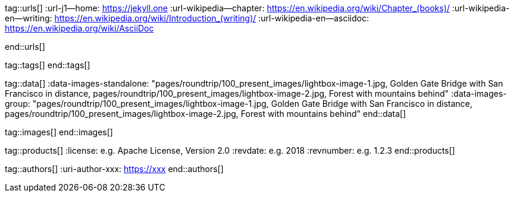 // ~/document_base_folder/000_includes
//  Asciidoc attribute includes:                 attributes.asciidoc
// -----------------------------------------------------------------------------

// URLs - Internal references and/or sources on the Internet
// -----------------------------------------------------------------------------
tag::urls[]
:url-j1--home:                                    https://jekyll.one
:url-wikipedia--chapter:                          https://en.wikipedia.org/wiki/Chapter_(books)/
:url-wikipedia-en--writing:                       https://en.wikipedia.org/wiki/Introduction_(writing)/
:url-wikipedia-en--asciidoc:                      https://en.wikipedia.org/wiki/AsciiDoc

:url-fontawesome--home:                           https://fontawesome.com/
:url-fontawesome--icons:                          https://fontawesome.com/icons?d=gallery/
:url-fontawesome--get-started:                    https://fontawesome.com/get-started/

:url-mdi--home:                                   https://materialdesignicons.com/
:url-mdi-icons--cheatsheet:                       https://cdn.materialdesignicons.com/3.3.92/

:url-iconify--home:                               https://iconify.design/
:url-iconify--icon-sets:                          https://iconify.design/icon-sets/
:url-iconify--medical-icons:                      https://iconify.design/icon-sets/medical-icon/
:url-iconify--brand-icons:                        https://iconify.design/icon-sets/logos/

:url-roundtrip--mdi-icons:                        /pages/public/learn/roundtrip/mdi_icon_font/#material-design-icons
:url-roundtrip--fontawesome-icons:                /pages/public/learn/roundtrip/mdi_icon_font/#fontawesome-icons
:url-roundtrip--iconify-icons:                    /pages/public/learn/roundtrip/mdi_icon_font/#iconify-icons
:url-roundtrip--asciidoc-extensions:    /pages/public/learn/roundtrip/asciidoc_extensions/

:url-asciidoctor--asciidoc-writers-guide:         https://asciidoctor.org/docs/asciidoc-writers-guide/
:url-asciidoctor--asciidoc-manual:                https://docs.asciidoctor.org/asciidoc/latest/
end::urls[]


// Tags - Asciidoc attributes used internally
// -----------------------------------------------------------------------------
tag::tags[]
end::tags[]


// Data - Data elements for Asciidoctor extensions
// -----------------------------------------------------------------------------
tag::data[]
:data-images-standalone:                          "pages/roundtrip/100_present_images/lightbox-image-1.jpg, Golden Gate Bridge with San Francisco in distance, pages/roundtrip/100_present_images/lightbox-image-2.jpg, Forest with mountains behind"
:data-images-group:                               "pages/roundtrip/100_present_images/lightbox-image-1.jpg, Golden Gate Bridge with San Francisco in distance, pages/roundtrip/100_present_images/lightbox-image-2.jpg, Forest with mountains behind"
end::data[]


// Images - Images from local include/images folder
// -----------------------------------------------------------------------------
tag::images[]
end::images[]


// PRODUCTS, local product information (e.g. release)
// -----------------------------------------------------------------------------
tag::products[]
:license:                                         e.g. Apache License, Version 2.0
:revdate:                                         e.g. 2018
:revnumber:                                       e.g. 1.2.3
end::products[]


// AUTHORS, local author information (e.g. article)
// -----------------------------------------------------------------------------
tag::authors[]
:uri-author-xxx:                                  https://xxx
end::authors[]
